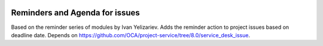 .. image:: https://itpp.dev/images/infinity-readme.png
   :alt: Tested and maintained by IT Projects Labs
   :target: https://itpp.dev

Reminders and Agenda for issues
===============================

Based on the reminder series of modules by Ivan Yelizariev. Adds the reminder action to project issues based on
deadline date. Depends on https://github.com/OCA/project-service/tree/8.0/service_desk_issue.

